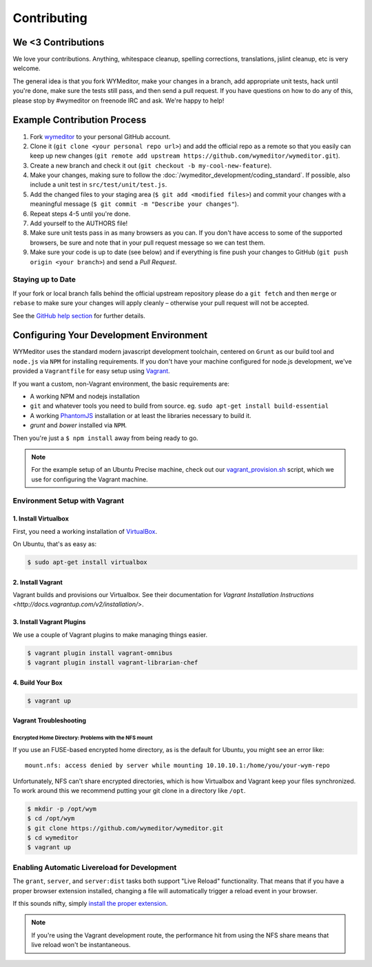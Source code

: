 ############
Contributing
############

*******************
We <3 Contributions
*******************

We love your contributions. Anything, whitespace cleanup, spelling corrections,
translations, jslint cleanup, etc is very welcome.

The general idea is that you fork WYMeditor, make your changes in a branch, add
appropriate unit tests, hack until you're done, make sure the tests still pass,
and then send a pull request. If you have questions on how to do any of this,
please stop by #wymeditor on freenode IRC and ask. We're happy to help!

.. _development-contribution-example-process:

****************************
Example Contribution Process
****************************

#. Fork `wymeditor <https://github.com/wymeditor/wymeditor>`_ to your personal
   GitHub account.

#. Clone it (``git clone <your personal repo url>``) and add the official repo
   as a remote so that you easily can keep up new changes (``git remote add
   upstream https://github.com/wymeditor/wymeditor.git``).

#. Create a new branch and check it out (``git checkout -b
   my-cool-new-feature``).

#. Make your changes, making sure to follow the
   :doc:`/wymeditor_development/coding_standard`.
   If possible,
   also include a unit test in
   ``src/test/unit/test.js``.

#. Add the changed files to your staging area
   (``$ git add <modified files>``)
   and commit your changes with a meaningful message
   (``$ git commit -m "Describe your changes"``).

#. Repeat steps 4-5 until you're done.

#. Add yourself to the AUTHORS file!

#. Make sure unit tests pass in as many browsers as you can. If you don't have
   access to some of the supported browsers, be sure and note that in your pull
   request message so we can test them.

#. Make sure your code is up to date (see below) and if everything is fine push
   your changes to GitHub (``git push origin <your branch>``) and send a *Pull
   Request*.

Staying up to Date
==================

If your fork or local branch falls behind the official upstream repository
please do a ``git fetch`` and then ``merge`` or ``rebase`` to make sure your
changes will apply cleanly – otherwise your pull request will not be accepted.

See the `GitHub help section <http://help.github.com/>`_ for further details.

.. _configuring-your-development-environment:

****************************************
Configuring Your Development Environment
****************************************

WYMeditor uses the standard modern javascript development toolchain,
centered on ``Grunt`` as our build tool
and ``node.js`` via ``NPM`` for installing requirements.
If you don't have your machine configured for node.js development,
we've provided a ``Vagrantfile``
for easy setup using `Vagrant <http://www.vagrantup.com/>`_.

If you want a custom,
non-Vagrant environment,
the basic requirements are:

* A working NPM and nodejs installation
* ``git`` and whatever tools you need to build from source.
  eg. ``sudo apt-get install build-essential``
* A working `PhantomJS <http://phantomjs.org/>`_ installation
  or at least the libraries necessary to build it.
* `grunt` and `bower` installed via ``NPM``.

Then you're just a ``$ npm install`` away from being ready to go.

.. note::

    For the example setup of an Ubuntu Precise machine,
    check out our
    `vagrant_provision.sh <https://github.com/wymeditor/wymeditor/blob/master/vagrant_provision.sh>`_
    script,
    which we use for configuring the Vagrant machine.

.. _vagrant-environment-setup:

Environment Setup with Vagrant
==============================

1. Install Virtualbox
---------------------

First,
you need a working installation of
`VirtualBox <https://www.virtualbox.org/>`_.

On Ubuntu,
that's as easy as:

.. code-block:: shell-session

    $ sudo apt-get install virtualbox

2. Install Vagrant
------------------

Vagrant builds and provisions our Virtualbox.
See their documentation for
`Vagrant Installation Instructions <http://docs.vagrantup.com/v2/installation/>`.


3. Install Vagrant Plugins
---------------------------

We use a couple of Vagrant plugins
to make managing things easier.

.. code-block:: shell-session

    $ vagrant plugin install vagrant-omnibus
    $ vagrant plugin install vagrant-librarian-chef

4. Build Your Box
-----------------

.. code-block:: shell-session

    $ vagrant up

Vagrant Troubleshooting
-----------------------

Encrypted Home Directory: Problems with the NFS mount
^^^^^^^^^^^^^^^^^^^^^^^^^^^^^^^^^^^^^^^^^^^^^^^^^^^^^

If you use an FUSE-based encrypted home directory,
as is the default for Ubuntu,
you might see an error like:

::

    mount.nfs: access denied by server while mounting 10.10.10.1:/home/you/your-wym-repo

Unfortunately,
NFS can't share encrypted directories,
which is how Virtualbox and Vagrant
keep your files synchronized.
To work around this
we recommend putting your git clone
in a directory like ``/opt``.

.. code-block:: shell-session

    $ mkdir -p /opt/wym
    $ cd /opt/wym
    $ git clone https://github.com/wymeditor/wymeditor.git
    $ cd wymeditor
    $ vagrant up

Enabling Automatic Livereload for Development
=============================================

The ``grant``, ``server``, and ``server:dist`` tasks
both support "Live Reload" functionality.
That means that if you have a proper browser extension installed,
changing a file will automatically trigger a reload event
in your browser.

If this sounds nifty,
simply `install the proper extension <http://feedback.livereload.com/knowledgebase/articles/86242-how-do-i-install-and-use-the-browser-extensions->`_.

.. note::

    If you're using the Vagrant development route,
    the performance hit from using the NFS share
    means that live reload won't be instantaneous.

